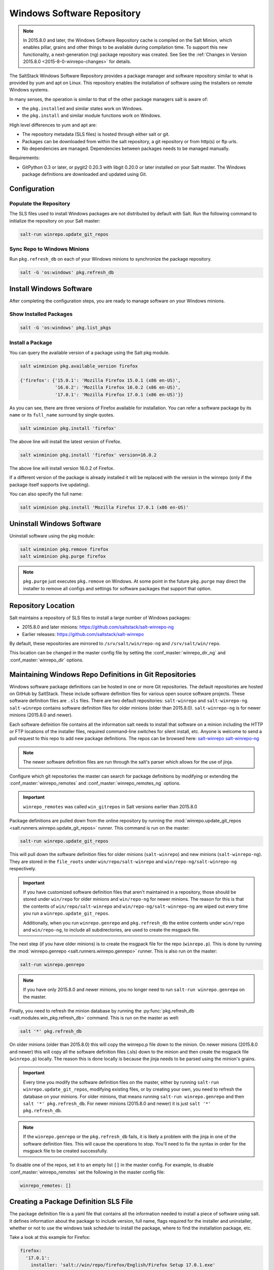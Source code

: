 .. _windows-package-manager:

===========================
Windows Software Repository
===========================

.. note::
    In 2015.8.0 and later, the Windows Software Repository cache is compiled on
    the Salt Minion, which enables pillar, grains and other things to be
    available during compilation time. To support this new functionality,
    a next-generation (ng) package repository was created. See See the
    :ref:`Changes in Version 2015.8.0 <2015-8-0-winrepo-changes>` for details.

The SaltStack Windows Software Repository provides a package manager and software
repository similar to what is provided by yum and apt on Linux. This repository
enables the installation of software using the installers on remote Windows
systems.

In many senses, the operation is similar to that of
the other package managers salt is aware of:

- the ``pkg.installed`` and similar states work on Windows.
- the ``pkg.install`` and similar module functions work on Windows.

High level differences to yum and apt are:

- The repository metadata (SLS files) is hosted through either salt or
  git.
- Packages can be downloaded from within the salt repository, a git
  repository or from http(s) or ftp urls.
- No dependencies are managed. Dependencies between packages needs to
  be managed manually.

Requirements:

- GitPython 0.3 or later, or pygit2 0.20.3 with libgit 0.20.0 or later installed
  on your Salt master. The Windows package definitions are downloaded
  and updated using Git.


Configuration
=============

Populate the Repository
-----------------------

The SLS files used to install Windows packages are not distributed by default with
Salt. Run the following command to initialize the repository on your Salt
master:

.. code-block:: bash

    salt-run winrepo.update_git_repos

Sync Repo to Windows Minions
----------------------------

Run ``pkg.refresh_db`` on each of your Windows minions to synchronize
the package repository.

.. code-block:: bash

    salt -G 'os:windows' pkg.refresh_db

Install Windows Software
========================

After completing the configuration steps, you are ready to manage software on your
Windows minions.

Show Installed Packages
-----------------------

.. code-block:: bash

    salt -G 'os:windows' pkg.list_pkgs

Install a Package
-----------------

You can query the available version of a package using the Salt pkg module.

.. code-block:: bash

    salt winminion pkg.available_version firefox

    {'firefox': {'15.0.1': 'Mozilla Firefox 15.0.1 (x86 en-US)',
                 '16.0.2': 'Mozilla Firefox 16.0.2 (x86 en-US)',
                 '17.0.1': 'Mozilla Firefox 17.0.1 (x86 en-US)'}}

As you can see, there are three versions of Firefox available for installation.
You can refer a software package by its ``name`` or its ``full_name`` surround
by single quotes.

.. code-block:: bash

    salt winminion pkg.install 'firefox'

The above line will install the latest version of Firefox.

.. code-block:: bash

    salt winminion pkg.install 'firefox' version=16.0.2

The above line will install version 16.0.2 of Firefox.

If a different version of the package is already installed it will be replaced
with the version in the winrepo (only if the package itself supports live
updating).

You can also specify the full name:

.. code-block:: bash

    salt winminion pkg.install 'Mozilla Firefox 17.0.1 (x86 en-US)'


Uninstall Windows Software
==========================

Uninstall software using the pkg module:

.. code-block:: bash

    salt winminion pkg.remove firefox
    salt winminion pkg.purge firefox

.. note::
    ``pkg.purge`` just executes ``pkg.remove`` on Windows. At some point in the
    future ``pkg.purge`` may direct the installer to remove all configs and
    settings for software packages that support that option.


Repository Location
===================

Salt maintains a repository of SLS files to install a large number of Windows
packages:

- 2015.8.0 and later minions: https://github.com/saltstack/salt-winrepo-ng
- Earlier releases: https://github.com/saltstack/salt-winrepo

By default, these repositories are mirrored to ``/srv/salt/win/repo-ng``
and ``/srv/salt/win/repo``.

This location can be changed in the master config file by setting the
:conf_master:`winrepo_dir_ng` and :conf_master:`winrepo_dir` options.


Maintaining Windows Repo Definitions in Git Repositories
========================================================

Windows software package definitions can be hosted in one or more Git
repositories. The default repositories are hosted on GitHub by SaltStack. These
include software definition files for various open source software projects.
These software definition files are ``.sls`` files. There are two default
repositories: ``salt-winrepo`` and ``salt-winrepo-ng``. ``salt-winrepo``
contains software definition files for older minions (older than 2015.8.0).
``salt-winrepo-ng`` is for newer minions (2015.8.0 and newer).

Each software definition file contains all the information salt needs to install
that software on a minion including the HTTP or FTP locations of the installer
files, required command-line switches for silent install, etc. Anyone is welcome
to send a pull request to this repo to add new package definitions. The repos
can be browsed here:
`salt-winrepo`_
`salt-winrepo-ng`_

.. _salt-winrepo: https://github.com/saltstack/salt-winrepo.git
.. _salt-winrepo-ng: https://github.com/saltstack/salt-winrepo-ng.git

.. note::
    The newer software definition files are run through the salt's parser which
    allows for the use of jinja.

Configure which git repositories the master can search for package definitions
by modifying or extending the :conf_master:`winrepo_remotes` and
:conf_master:`winrepo_remotes_ng` options.

.. important::
    ``winrepo_remotes`` was called ``win_gitrepos`` in Salt versions earlier
    than 2015.8.0

Package definitions are pulled down from the online repository by running the
:mod:`winrepo.update_git_repos <salt.runners.winrepo.update_git_repos>` runner.
This command is run on the master:

.. code-block:: bash

    salt-run winrepo.update_git_repos

This will pull down the software definition files for older minions
(``salt-winrepo``) and new minions (``salt-winrepo-ng``). They are stored in the
``file_roots`` under ``win/repo/salt-winrepo`` and
``win/repo-ng/salt-winrepo-ng`` respectively.

.. important::
    If you have customized software definition files that aren't maintained in a
    repository, those should be stored under ``win/repo`` for older minions and
    ``win/repo-ng`` for newer minions. The reason for this is that the contents
    of ``win/repo/salt-winrepo`` and ``win/repo-ng/salt-winrepo-ng`` are wiped
    out every time you run a ``winrepo.update_git_repos``.

    Additionally, when you run ``winrepo.genrepo`` and ``pkg.refresh_db`` the
    entire contents under ``win/repo`` and ``win/repo-ng``, to include all
    subdirectories, are used to create the msgpack file.

The next step (if you have older minions) is to create the msgpack file for the
repo (``winrepo.p``). This is done by running the
:mod:`winrepo.genrepo <salt.runners.winrepo.genrepo>` runner. This is also run
on the master:

.. code-block:: bash

    salt-run winrepo.genrepo

.. note::
    If you have only 2015.8.0 and newer minions, you no longer need to run
    ``salt-run winrepo.genrepo`` on the master.

Finally, you need to refresh the minion database by running the
:py:func:`pkg.refresh_db <salt.modules.win_pkg.refresh_db>` command. This is run
on the master as well:

.. code-block:: bash

    salt '*' pkg.refresh_db

On older minions (older than 2015.8.0) this will copy the winrepo.p file down to
the minion. On newer minions (2015.8.0 and newer) this will copy all the
software definition files (.sls) down to the minion and then create the msgpack
file (``winrepo.p``) locally. The reason this is done locally is because the
jinja needs to be parsed using the minion's grains.

.. important::
    Every time you modify the software definition files on the master, either by
    running ``salt-run winrepo.update_git_repos``, modifying existing files, or
    by creating your own, you need to refresh the database on your minions. For
    older minions, that means running ``salt-run winrepo.genrepo`` and then
    ``salt '*' pkg.refresh_db``. For newer minions (2015.8.0 and newer) it is
    just ``salt '*' pkg.refresh_db``.

.. note::
    If the ``winrepo.genrepo`` or the ``pkg.refresh_db`` fails, it is likely a
    problem with the jinja in one of the software definition files. This will
    cause the operations to stop. You'll need to fix the syntax in order for the
    msgpack file to be created successfully.

To disable one of the repos, set it to an empty list ``[]`` in the master
config. For example, to disable :conf_master:`winrepo_remotes` set the following
in the master config file:

.. code-block:: bash

    winrepo_remotes: []


Creating a Package Definition SLS File
======================================

The package definition file is a yaml file that contains all the information
needed to install a piece of software using salt. It defines information about
the package to include version, full name, flags required for the installer and
uninstaller, whether or not to use the windows task scheduler to install the
package, where to find the installation package, etc.

Take a look at this example for Firefox:

.. code-block:: yaml

    firefox:
      '17.0.1':
        installer: 'salt://win/repo/firefox/English/Firefox Setup 17.0.1.exe'
        full_name: Mozilla Firefox 17.0.1 (x86 en-US)
        locale: en_US
        reboot: False
        install_flags: '-ms'
        uninstaller: '%ProgramFiles(x86)%/Mozilla Firefox/uninstall/helper.exe'
        uninstall_flags: '/S'
      '16.0.2':
        installer: 'salt://win/repo/firefox/English/Firefox Setup 16.0.2.exe'
        full_name: Mozilla Firefox 16.0.2 (x86 en-US)
        locale: en_US
        reboot: False
        install_flags: '-ms'
        uninstaller: '%ProgramFiles(x86)%/Mozilla Firefox/uninstall/helper.exe'
        uninstall_flags: '/S'
      '15.0.1':
        installer: 'salt://win/repo/firefox/English/Firefox Setup 15.0.1.exe'
        full_name: Mozilla Firefox 15.0.1 (x86 en-US)
        locale: en_US
        reboot: False
        install_flags: '-ms'
        uninstaller: '%ProgramFiles(x86)%/Mozilla Firefox/uninstall/helper.exe'
        uninstall_flags: '/S'

Each software definition file begins with a package name for the software. As in
the example above ``firefox``. The next line is indented two spaces and contains
the version to be defined. As in the example above, a software definition file
can define multiple versions for the same piece of software. The lines following
the version are indented two more spaces and contain all the information needed
to install that package.

.. warning:: The package name and the ``full_name`` must be unique to all
    other packages in the software repository.

The version line is the version for the package to be installed. It is used when
you need to install a specific version of a piece of software.

.. warning:: The version must be enclosed in quotes, otherwise the yaml parser
    will remove trailing zeros.

.. note:: There are unique situations where previous versions are unavailable.
    Take Google Chrome for example. There is only one url provided for a
    standalone installation of Google Chrome.
    (https://dl.google.com/edgedl/chrome/install/GoogleChromeStandaloneEnterprise.msi)
    When a new version is released, the url just points to the new version. To
    handle situations such as these, set the version to `latest`. Salt will
    install the version of Chrome at the URL and report that version. Here's an
    example:

.. code-block:: bash

    chrome:
      latest:
        full_name: 'Google Chrome'
        installer: 'https://dl.google.com/edgedl/chrome/install/GoogleChromeStandaloneEnterprise.msi'
        install_flags: '/qn /norestart'
        uninstaller: 'https://dl.google.com/edgedl/chrome/install/GoogleChromeStandaloneEnterprise.msi'
        uninstall_flags: '/qn /norestart'
        msiexec: True
        locale: en_US
        reboot: False

Available parameters are as follows:

:param str full_name: The Full Name for the software as shown in "Programs and
    Features" in the control panel. You can also get this information by
    installing the package manually and then running ``pkg.list_pkgs``. Here's
    an example of the output from ``pkg.list_pkgs``:

.. code-block:: bash

    salt 'test-2008' pkg.list_pkgs
    test-2008
        ----------
        7-Zip 9.20 (x64 edition):
            9.20.00.0
        Microsoft .NET Framework 4 Client Profile:
            4.0.30319,4.0.30319
        Microsoft .NET Framework 4 Extended:
            4.0.30319,4.0.30319
        Microsoft Visual C++ 2008 Redistributable - x64 9.0.21022:
            9.0.21022
        Mozilla Firefox 17.0.1 (x86 en-US):
            17.0.1
        Mozilla Maintenance Service:
            17.0.1
        NSClient++ (x64):
            0.3.8.76
        Notepad++:
            6.4.2
        Salt Minion 0.16.0:
            0.16.0

Notice the Full Name for Firefox: Mozilla Firefox 17.0.0 (x86 en-US). That's
exactly what's in the ``full_name`` parameter in the software definition file.

If any of the software insalled on the machine matches one of the software
definition files in the repository the full_name will be automatically renamed
to the package name. The example below shows the ``pkg.list_pkgs`` for a
machine that already has Mozilla Firefox 17.0.1 installed.

.. code-block:: bash

    test-2008:
        ----------
        7zip:
            9.20.00.0
        Microsoft .NET Framework 4 Client Profile:
            4.0.30319,4.0.30319
        Microsoft .NET Framework 4 Extended:
            4.0.30319,4.0.30319
        Microsoft Visual C++ 2008 Redistributable - x64 9.0.21022:
            9.0.21022
        Mozilla Maintenance Service:
            17.0.1
        Notepad++:
            6.4.2
        Salt Minion 0.16.0:
            0.16.0
        firefox:
            17.0.1
        nsclient:
            0.3.9.328

.. important:: The version number and ``full_name`` need to match the output
    from ``pkg.list_pkgs`` so that the status can be verified when running
    highstate.

.. note:: It is still possible to successfully install packages using
    ``pkg.install`` even if they don't match. This can make troubleshooting
    difficult so be careful.

:param str installer: The path to the ``.exe`` or ``.msi`` to use to install the
    package. This can be a path or a URL. If it is a URL or a salt path
    (salt://), the package will be cached locally and then executed. If it is a
    path to a file on disk or a file share, it will be executed directly.

:param str install_flags: Any flags that need to be passed to the installer to
    make it perform a silent install. These can often be found by adding ``/?``
    or ``/h`` when running the installer from the command-line. A great resource
    for finding these silent install flags can be found on the WPKG project's wiki_:

Salt will not return if the installer is waiting for user input so these are
important.

:param str uninstaller: The path to the program used to uninstall this software.
    This can be the path to the same `exe` or `msi` used to install the
    software. It can also be a GUID. You can find this value in the registry
    under the following keys:

    - Software\\Microsoft\\Windows\\CurrentVersion\\Uninstall
    - Software\\Wow6432None\\Microsoft\\Windows\\CurrentVersion\\Uninstall

:param str uninstall_flags: Any flags that need to be passed to the uninstaller
    to make it perform a silent uninstall. These can often be found by adding
    ``/?`` or ``/h`` when running the uninstaller from the command-line. A great
    resource for finding these silent install flags can be found on the WPKG
    project's wiki_:

Salt will not return if the uninstaller is waiting for user input so these are
important.

Here are some examples of installer and uninstaller settings:

.. code-block:: yaml

    7zip:
      '9.20.00.0':
        installer: salt://win/repo/7zip/7z920-x64.msi
        full_name: 7-Zip 9.20 (x64 edition)
        reboot: False
        install_flags: '/qn /norestart'
        msiexec: True
        uninstaller: '{23170F69-40C1-2702-0920-000001000000}'
        uninstall_flags: '/qn /norestart'

Alternatively the ``uninstaller`` can also simply repeat the URL of the msi file.

.. code-block:: yaml

    7zip:
      '9.20.00.0':
        installer: salt://win/repo/7zip/7z920-x64.msi
        full_name: 7-Zip 9.20 (x64 edition)
        reboot: False
        install_flags: '/qn /norestart'
        msiexec: True
        uninstaller: salt://win/repo/7zip/7z920-x64.msi
        uninstall_flags: '/qn /norestart'

:param msiexec: This tells salt to use ``msiexec /i`` to install the
    package and ``msiexec /x`` to uninstall. This is for `.msi` installations.
    Possible options are: True, False or path to msiexec on your system

    7zip:
      '9.20.00.0':
        installer: salt://win/repo/7zip/7z920-x64.msi
        full_name: 7-Zip 9.20 (x64 edition)
        reboot: False
        install_flags: '/qn /norestart'
        msiexec: 'C:\Windows\System32\msiexec.exe'
        uninstaller: salt://win/repo/7zip/7z920-x64.msi
        uninstall_flags: '/qn /norestart'

:param str arch: This selects which ``msiexec.exe`` to use. Possible values:
    ``x86``, ``x64``

:param bool allusers: This parameter is specific to `.msi` installations. It
    tells `msiexec` to install the software for all users. The default is True.

:param bool cache_dir: If true when installer URL begins with salt://, the
    entire directory where the installer resides will be recursively cached.
    This is useful for installers that depend on other files in the same
    directory for installation.

:param str cache_file:
    When installer URL begins with salt://, this indicates single file to copy
    down for use with the installer. Copied to the same location as the
    installer. Use this over ``cache_dir`` if there are many files in the
    directory and you only need a specific file and don't want to cache
    additional files that may reside in the installer directory.

Here's an example for a software package that has dependent files:

.. code-block:: yaml

    sqlexpress:
      '12.0.2000.8':
        installer: 'salt://win/repo/sqlexpress/setup.exe'
        full_name: Microsoft SQL Server 2014 Setup (English)
        reboot: False
        install_flags: '/ACTION=install /IACCEPTSQLSERVERLICENSETERMS /Q'
        cache_dir: True

:param bool use_scheduler: If true, windows will use the task scheduler to run
    the installation. This is useful for running the salt installation itself as
    the installation process kills any currently running instances of salt.

:param str source_hash: This tells salt to compare a hash sum of the installer
to the provided hash sum before execution. The value can be formatted as
``hash_algorithm=hash_sum``, or it can be a URI to a file containing the hash
sum.
For a list of supported algorithms, see the `hashlib documentation
<https://docs.python.org/2/library/hashlib.html>`_.

Here's an example of source_hash usage:

.. code-block:: yaml

    messageanalyzer:
      '4.0.7551.0':
        full_name: 'Microsoft Message Analyzer'
        installer: 'salt://win/repo/messageanalyzer/MessageAnalyzer64.msi'
        install_flags: '/quiet /norestart'
        uninstaller: '{1CC02C23-8FCD-487E-860C-311EC0A0C933}'
        uninstall_flags: '/quiet /norestart'
        msiexec: True
        source_hash: 'sha1=62875ff451f13b10a8ff988f2943e76a4735d3d4'

:param bool reboot: Not implemented

:param str local: Not implemented

Examples can be found at https://github.com/saltstack/salt-winrepo-ng


.. _standalone-winrepo:

Managing Windows Software on a Standalone Windows Minion
========================================================

The Windows Package Repository functions similar in a standalone environment,
with a few differences in the configuration.

To replace the winrepo runner that is used on the Salt master, an :mod:`execution module
<salt.modules.win_repo>` exists to provide the same functionality to standalone
minions. The functions are named the same as the ones in the runner, and are
used in the same way; the only difference is that ``salt-call`` is used instead
of ``salt-run``:

.. code-block:: bash

    salt-call winrepo.update_git_repos
    salt-call winrepo.genrepo
    salt-call pkg.refresh_db

After executing the previous commands the repository on the standalone system
is ready to use.

Custom Location for Repository SLS Files
----------------------------------------

If :conf_minion:`file_roots` has not been modified in the minion
configuration, then no additional configuration needs to be added to the
minion configuration. The :py:func:`winrepo.genrepo
<salt.modules.win_repo.genrepo>` function from the :mod:`winrepo
<salt.modules.win_repo>` execution module will by default look for the
filename specified by :conf_minion:`winrepo_cachefile` within
``C:\salt\srv\salt\win\repo``.

If the :conf_minion:`file_roots` parameter has been modified, then
:conf_minion:`winrepo_dir` must be modified to fall within that path, at the
proper relative path. For example, if the ``base`` environment in
:conf_minion:`file_roots` points to ``D:\foo``, and
:conf_minion:`winrepo_source_dir` is ``salt://win/repo``, then
:conf_minion:`winrepo_dir` must be set to ``D:\foo\win\repo`` to ensure that
:py:func:`winrepo.genrepo <salt.modules.win_repo.genrepo>` puts the cachefile
into right location.


Config Options for Minions 2015.8.0 and Later
=============================================

The :conf_minion:`winrepo_source_dir` config parameter (default:
``salt://win/repo``) controls where :mod:`pkg.refresh_db
<salt.modules.win_pkg.refresh_db>` looks for the cachefile (default:
``winrepo.p``). This means that the default location for the winrepo cachefile
would be ``salt://win/repo/winrepo.p``. Both :conf_minion:`winrepo_source_dir`
and :conf_minion:`winrepo_cachefile` can be adjusted to match the actual
location of this file on the Salt fileserver.


Config Options for Minions Before 2015.8.0
==========================================

If connected to a master, the minion will by default look for the winrepo
cachefile (the file generated by the :mod:`winrepo.genrepo runner
<salt.runners.winrepo.genrepo>`) at ``salt://win/repo/winrepo.p``. If the
cachefile is in a different path on the salt fileserver, then
:conf_minion:`win_repo_cachefile` will need to be updated to reflect the proper
location.


.. _2015-8-0-winrepo-changes:

Changes in Version 2015.8.0
===========================

Git repository management for the Windows Software Repository has changed
in version 2015.8.0, and several master/minion config parameters have been
renamed to make their naming more consistent with each other.

For a list of the winrepo config options, see :ref:`here
<winrepo-master-config-opts>` for master config options, and :ref:`here
<winrepo-minion-config-opts>` for configuration options for masterless Windows
minions.

On the master, the :mod:`winrepo.update_git_repos
<salt.runners.winrepo.update_git_repos>` runner has been updated to use either
pygit2_ or GitPython_ to checkout the git repositories containing repo data. If
pygit2_ or GitPython_ is installed, existing winrepo git checkouts should be
removed after upgrading to 2015.8.0, to allow them to be checked out again by
running :py:func:`winrepo.update_git_repos
<salt.runners.winrepo.update_git_repos>`.

If neither GitPython_ nor pygit2_ are installed, then Salt will fall back to
the pre-existing behavior for :mod:`winrepo.update_git_repos
<salt.runners.winrepo.update_git_repos>`, and a warning will be logged in the
master log.

.. note::
    Standalone Windows minions do not support the new GitPython_/pygit2_
    functionality, and will instead use the :py:func:`git.latest
    <salt.states.git.latest>` state to keep repositories up-to-date. More
    information on how to use the Windows Software Repo on a standalone minion
    can be found :ref:`here <standalone-winrepo>`.


Config Parameters Renamed
-------------------------

Many of the legacy winrepo configuration parameters have changed in version 2015.8.0
to make the naming more consistent. The old parameter names will still work,
but a warning will be logged indicating that the old name is deprecated.

Below are the parameters which have changed for version 2015.8.0:

Master Config
*************

======================== ================================
Old Name                 New Name
======================== ================================
win_repo                 :conf_master:`winrepo_dir`
win_repo_mastercachefile :conf_master:`winrepo_cachefile`
win_gitrepos             :conf_master:`winrepo_remotes`
======================== ================================

.. note::
    ``winrepo_cachefile`` is no longer used by 2015.8.0 and later minions, and
    the ``winrepo_dir`` setting is replaced by ``winrepo_dir_ng`` for 2015.8.0
    and later minions.

See :ref:`here <winrepo-master-config-opts>` for detailed information on all
master config options for the Windows Repo.

Minion Config
*************

======================== ================================
Old Name                 New Name
======================== ================================
win_repo                 :conf_minion:`winrepo_dir`
win_repo_cachefile       :conf_minion:`winrepo_cachefile`
win_gitrepos             :conf_minion:`winrepo_remotes`
======================== ================================

See :ref:`here <winrepo-minion-config-opts>` for detailed information on all
minion config options for the Windows Repo.

pygit2_/GitPython_ Support for Maintaining Git Repos
----------------------------------------------------

The :py:func:`winrepo.update_git_repos <salt.runners.winrepo.update_git_repos>`
runner (and the corresponding :py:func:`remote execution function
<salt.modules.win_repo.update_git_repos>` for standalone minions) now makes use
of the same underlying code used by the :ref:`Git Fileserver Backend
<tutorial-gitfs>` and :mod:`Git External Pillar <salt.pillar.git_pillar>` to
maintain and update its local clones of git repositories. If a compatible
version of either pygit2_ (0.20.3 and later) or GitPython_ (0.3.0 or later) is
installed, then Salt will use it instead of the old method (which invokes the
:py:func:`git.latest <salt.states.git.latest>` state).

.. note::
    If compatible versions of both pygit2_ and GitPython_ are installed, then
    Salt will prefer pygit2_, to override this behavior use the
    :conf_master:`winrepo_provider` configuration parameter:

    .. code-block:: yaml

        winrepo_provider: gitpython

    The :mod:`winrepo execution module <salt.modules.win_repo>` (discussed
    above in the :ref:`Managing Windows Software on a Standalone Windows Minion
    <standalone-winrepo>` section) does not yet officially support the new
    pygit2_/GitPython_ functionality, but if either pygit2_ or GitPython_ is
    installed into Salt's bundled Python then it *should* work. However, it
    should be considered experimental at this time.

.. _pygit2: https://github.com/libgit2/pygit2
.. _GitPython: https://github.com/gitpython-developers/GitPython

To minimize potential issues, it is a good idea to remove any winrepo git
repositories that were checked out by the old (pre-2015.8.0) winrepo code when
upgrading the master to 2015.8.0 or later, and run
:py:func:`winrepo.update_git_repos <salt.runners.winrepo.update_git_repos>` to
clone them anew after the master is started.

Additional added features include the ability to access authenticated git
repositories (**NOTE:** pygit2_ only), and to set per-remote config settings.
An example of this would be the following:

.. code-block:: yaml

    winrepo_remotes:
      - https://github.com/saltstack/salt-winrepo.git
      - git@github.com:myuser/myrepo.git:
        - pubkey: /path/to/key.pub
        - privkey: /path/to/key
        - passphrase: myaw3s0m3pa$$phr4$3
      - https://github.com/myuser/privaterepo.git:
        - user: mygithubuser
        - password: CorrectHorseBatteryStaple

.. note::
    Per-remote configuration settings work in the same fashion as they do in
    gitfs, with global parameters being overridden by their per-remote
    counterparts (for instance, setting :conf_master:`winrepo_passphrase` would
    set a global passphrase for winrepo that would apply to all SSH-based
    remotes, unless overridden by a ``passphrase`` per-remote parameter).

    See :ref:`here <gitfs-per-remote-config>` for more a more in-depth
    explanation of how per-remote configuration works in gitfs, the same
    principles apply to winrepo.

There are a couple other changes in how Salt manages git repos using
pygit2_/GitPython_. First of all, a ``clean`` argument has been added to the
:py:func:`winrepo.update_git_repos <salt.runners.winrepo.update_git_repos>`
runner, which (if set to ``True``) will tell the runner to dispose of
directories under the :conf_master:`winrepo_dir` which are not explicitly
configured. This prevents the need to manually remove these directories when a
repo is removed from the config file. To clean these old directories, just pass
``clean=True``, like so:

.. code-block:: bash

    salt-run winrepo.update_git_repos clean=True

However, if a mix of git and non-git Windows Repo definition files are being
used, then this should *not* be used, as it will remove the directories
containing non-git definitions.

The other major change is that collisions between repo names are now detected,
and the :py:func:`winrepo.update_git_repos
<salt.runners.winrepo.update_git_repos>` runner will not proceed if any are
detected. Consider the following configuration:

.. code-block:: yaml

    winrepo_remotes:
      - https://foo.com/bar/baz.git
      - https://mydomain.tld/baz.git
      - https://github.com/foobar/baz

The :py:func:`winrepo.update_git_repos <salt.runners.winrepo.update_git_repos>`
runner will refuse to update repos here, as all three of these repos would be
checked out to the same directory. To work around this, a per-remote parameter
called ``name`` can be used to resolve these conflicts:

.. code-block:: yaml

    winrepo_remotes:
      - https://foo.com/bar/baz.git
      - https://mydomain.tld/baz.git:
        - name: baz_junior
      - https://github.com/foobar/baz:
        - name: baz_the_third

.. _wiki: http://wpkg.org/Category:Silent_Installers

Troubleshooting
===============

Incorrect name/version
----------------------

If the package seems to install properly, but salt reports a failure then it is
likely you have a version or ``full_name`` mismatch.

Check the exact ``full_name`` and version used by the package. Use
``pkg.list_pkgs`` to check that the names and version exactly match what is
installed.

Changes to sls files not being picked up
----------------------------------------

Ensure you have (re)generated the repository cache file (for older minions) and
then updated the repository cache on the relevant minions:

.. code-block:: bash

    salt-run winrepo.genrepo
    salt winminion pkg.refresh_db


Packages management under Windows 2003
--------------------------------------

On Windows server 2003, you need to install optional Windows component "wmi
windows installer provider" to have full list of installed packages. If you
don't have this, salt-minion can't report some installed software.


How Success and Failure are Reported
------------------------------------

The install state/module function of the Windows package manager works roughly
as follows:

1. Execute ``pkg.list_pkgs`` and store the result
2. Check if any action needs to be taken. (i.e. compare required package
   and version against ``pkg.list_pkgs`` results)
3. If so, run the installer command.
4. Execute ``pkg.list_pkgs`` and compare to the result stored from
   before installation.
5. Success/Failure/Changes will be reported based on the differences
   between the original and final ``pkg.list_pkgs`` results.

If there are any problems in using the package manager it is likely due to the
data in your sls files not matching the difference between the pre and post
``pkg.list_pkgs`` results.
